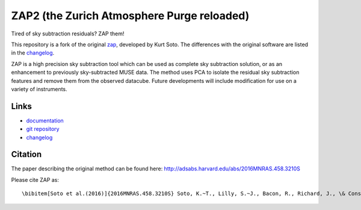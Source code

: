 ZAP2 (the Zurich Atmosphere Purge reloaded)
-------------------------------------------

Tired of sky subtraction residuals? ZAP them!

This repository is a fork of the original zap_, developed by Kurt Soto. The
differences with the original software are listed in the changelog_.

ZAP is a high precision sky subtraction tool which can be used as complete sky
subtraction solution, or as an enhancement to previously sky-subtracted MUSE
data.  The method uses PCA to isolate the residual sky subtraction features and
remove them from the observed datacube. Future developments will include
modification for use on a variety of instruments.

..
    The last stable release of ZAP can be installed simply with::
        pip install zap2
    Or into the user path with::
        pip install --user zap2


Links
~~~~~

- `documentation <http://zap.readthedocs.io/en/latest/>`_

- `git repository <https://github.com/musevlt/zap2>`_

- changelog_

Citation
~~~~~~~~

The paper describing the original method can be found here:
http://adsabs.harvard.edu/abs/2016MNRAS.458.3210S

Please cite ZAP as::

\bibitem[Soto et al.(2016)]{2016MNRAS.458.3210S} Soto, K.~T., Lilly, S.~J., Bacon, R., Richard, J., \& Conseil, S.\ 2016, \mnras, 458, 3210

.. _zap: https://github.com/ktsoto/zap
.. _changelog: https://github.com/musevlt/zap2/blob/master/CHANGELOG
.. _sklearn.decomposition.PCA: http://scikit-learn.org/stable/modules/generated/sklearn.decomposition.PCA.html#sklearn.decomposition.PCA
